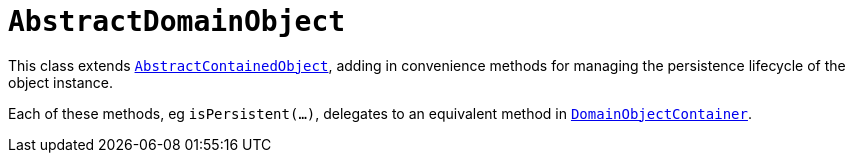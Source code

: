 [[_rg_classes_super_manpage-AbstractDomainObject]]
= `AbstractDomainObject`
:Notice: Licensed to the Apache Software Foundation (ASF) under one or more contributor license agreements. See the NOTICE file distributed with this work for additional information regarding copyright ownership. The ASF licenses this file to you under the Apache License, Version 2.0 (the "License"); you may not use this file except in compliance with the License. You may obtain a copy of the License at. http://www.apache.org/licenses/LICENSE-2.0 . Unless required by applicable law or agreed to in writing, software distributed under the License is distributed on an "AS IS" BASIS, WITHOUT WARRANTIES OR  CONDITIONS OF ANY KIND, either express or implied. See the License for the specific language governing permissions and limitations under the License.
:_basedir: ../
:_imagesdir: images/


This class extends xref:rg.adoc#_rg_classes_super_manpage-AbstractContainedObject[`AbstractContainedObject`], adding
in convenience methods for managing the persistence lifecycle of the object instance.

Each of these methods, eg `isPersistent(...)`, delegates to an equivalent method in
xref:rgsvc.adoc#_rgsvc-api_manpage-DomainObjectContainer[`DomainObjectContainer`].


